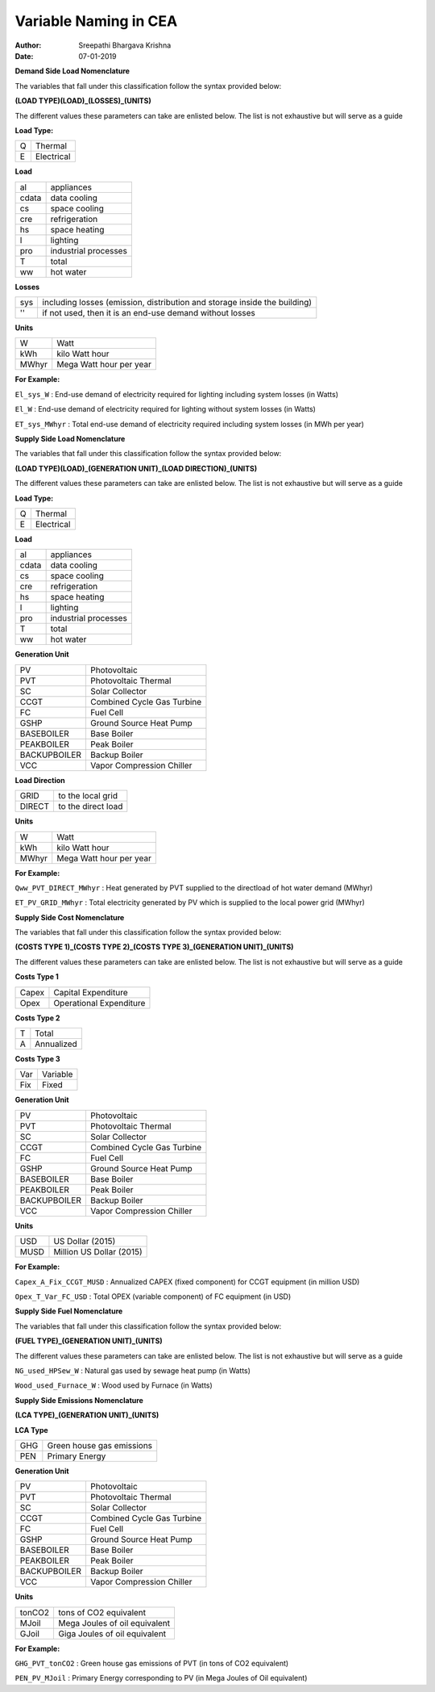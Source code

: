 Variable Naming in CEA
==========================

:Author: Sreepathi Bhargava Krishna
:Date: 07-01-2019

**Demand Side Load Nomenclature**

The variables that fall under this classification follow the syntax provided below:

**(LOAD TYPE)(LOAD)_(LOSSES)_(UNITS)**

The different values these parameters can take are enlisted below. The list is not exhaustive but will serve as a guide

**Load Type:**

+----+------------+
| Q  | Thermal    |
+----+------------+
| E  | Electrical |
+----+------------+


**Load**

+----------+----------------------+
| al       | appliances           |
+----------+----------------------+
| cdata    | data cooling         |
+----------+----------------------+
| cs       | space cooling        |
+----------+----------------------+
| cre      | refrigeration        |
+----------+----------------------+
| hs       | space heating        |
+----------+----------------------+
| l        | lighting             |
+----------+----------------------+
| pro      | industrial processes |
+----------+----------------------+
| T        | total                |
+----------+----------------------+
| ww       | hot water            |
+----------+----------------------+


**Losses**

+------+---------------------------------------------------------------------------+
| sys  | including losses (emission, distribution and storage inside the building) |
+------+---------------------------------------------------------------------------+
| ''   | if not used, then it is an end-use demand without losses                  |
+------+---------------------------------------------------------------------------+


**Units**

+--------+-------------------------+
| W      | Watt                    |
+--------+-------------------------+
| kWh    | kilo Watt hour          |
+--------+-------------------------+
| MWhyr  | Mega Watt hour per year |
+--------+-------------------------+

**For Example:**

``El_sys_W``        :   End-use demand of electricity required for lighting including system losses (in Watts)

``El_W``            :   End-use demand of electricity required for lighting without system losses (in Watts)

``ET_sys_MWhyr``    :   Total end-use demand of electricity required including system losses (in MWh per year)


**Supply Side Load Nomenclature**

The variables that fall under this classification follow the syntax provided below:

**(LOAD TYPE)(LOAD)_(GENERATION UNIT)_(LOAD DIRECTION)_(UNITS)**

The different values these parameters can take are enlisted below. The list is not exhaustive but will serve as a guide


**Load Type:**

+----+------------+
| Q  | Thermal    |
+----+------------+
| E  | Electrical |
+----+------------+


**Load**

+----------+----------------------+
| al       | appliances           |
+----------+----------------------+
| cdata    | data cooling         |
+----------+----------------------+
| cs       | space cooling        |
+----------+----------------------+
| cre      | refrigeration        |
+----------+----------------------+
| hs       | space heating        |
+----------+----------------------+
| l        | lighting             |
+----------+----------------------+
| pro      | industrial processes |
+----------+----------------------+
| T        | total                |
+----------+----------------------+
| ww       | hot water            |
+----------+----------------------+


**Generation Unit**

+--------------+----------------------------+
| PV           | Photovoltaic               |
+--------------+----------------------------+
| PVT          | Photovoltaic Thermal       |
+--------------+----------------------------+
| SC           | Solar Collector            |
+--------------+----------------------------+
| CCGT         | Combined Cycle Gas Turbine |
+--------------+----------------------------+
| FC           | Fuel Cell                  |
+--------------+----------------------------+
| GSHP         | Ground Source Heat Pump    |
+--------------+----------------------------+
| BASEBOILER   | Base Boiler                |
+--------------+----------------------------+
| PEAKBOILER   | Peak Boiler                |
+--------------+----------------------------+
| BACKUPBOILER | Backup Boiler              |
+--------------+----------------------------+
| VCC          | Vapor Compression Chiller  |
+--------------+----------------------------+


**Load Direction**

+--------+--------------------+
| GRID   | to the local grid  |
+--------+--------------------+
| DIRECT | to the direct load |
+--------+--------------------+


**Units**

+--------+-------------------------+
| W      | Watt                    |
+--------+-------------------------+
| kWh    | kilo Watt hour          |
+--------+-------------------------+
| MWhyr  | Mega Watt hour per year |
+--------+-------------------------+

**For Example:**

``Qww_PVT_DIRECT_MWhyr``    :   Heat generated by PVT supplied to the directload of hot water demand (MWhyr)

``ET_PV_GRID_MWhyr``        :   Total electricity generated by PV which is supplied to the local power grid (MWhyr)


**Supply Side Cost Nomenclature**

The variables that fall under this classification follow the syntax provided below:

**(COSTS TYPE 1)_(COSTS TYPE 2)_(COSTS TYPE 3)_(GENERATION UNIT)_(UNITS)**

The different values these parameters can take are enlisted below. The list is not exhaustive but will serve as a guide


**Costs Type 1**

+-------+-------------------------+
| Capex | Capital Expenditure     |
+-------+-------------------------+
| Opex  | Operational Expenditure |
+-------+-------------------------+


**Costs Type 2**

+---+------------+
| T | Total      |
+---+------------+
| A | Annualized |
+---+------------+


**Costs Type 3**

+-----+----------+
| Var | Variable |
+-----+----------+
| Fix | Fixed    |
+-----+----------+


**Generation Unit**

+--------------+----------------------------+
| PV           | Photovoltaic               |
+--------------+----------------------------+
| PVT          | Photovoltaic Thermal       |
+--------------+----------------------------+
| SC           | Solar Collector            |
+--------------+----------------------------+
| CCGT         | Combined Cycle Gas Turbine |
+--------------+----------------------------+
| FC           | Fuel Cell                  |
+--------------+----------------------------+
| GSHP         | Ground Source Heat Pump    |
+--------------+----------------------------+
| BASEBOILER   | Base Boiler                |
+--------------+----------------------------+
| PEAKBOILER   | Peak Boiler                |
+--------------+----------------------------+
| BACKUPBOILER | Backup Boiler              |
+--------------+----------------------------+
| VCC          | Vapor Compression Chiller  |
+--------------+----------------------------+


**Units**

+-------+--------------------------+
| USD   | US Dollar (2015)         |
+-------+--------------------------+
| MUSD  | Million US Dollar (2015) |
+-------+--------------------------+

**For Example:**

``Capex_A_Fix_CCGT_MUSD``   :   Annualized CAPEX (fixed component) for CCGT equipment (in million USD)

``Opex_T_Var_FC_USD``       :   Total OPEX (variable component) of FC equipment (in USD)


**Supply Side Fuel Nomenclature**

The variables that fall under this classification follow the syntax provided below:

**(FUEL TYPE)_(GENERATION UNIT)_(UNITS)**

The different values these parameters can take are enlisted below. The list is not exhaustive but will serve as a guide


``NG_used_HPSew_W``         :   Natural gas used by sewage heat pump (in Watts)

``Wood_used_Furnace_W``     :   Wood used by Furnace (in Watts)

**Supply Side Emissions Nomenclature**

**(LCA TYPE)_(GENERATION UNIT)_(UNITS)**

**LCA Type**

+-----+---------------------------+
| GHG | Green house gas emissions |
+-----+---------------------------+
| PEN | Primary Energy            |
+-----+---------------------------+


**Generation Unit**

+--------------+----------------------------+
| PV           | Photovoltaic               |
+--------------+----------------------------+
| PVT          | Photovoltaic Thermal       |
+--------------+----------------------------+
| SC           | Solar Collector            |
+--------------+----------------------------+
| CCGT         | Combined Cycle Gas Turbine |
+--------------+----------------------------+
| FC           | Fuel Cell                  |
+--------------+----------------------------+
| GSHP         | Ground Source Heat Pump    |
+--------------+----------------------------+
| BASEBOILER   | Base Boiler                |
+--------------+----------------------------+
| PEAKBOILER   | Peak Boiler                |
+--------------+----------------------------+
| BACKUPBOILER | Backup Boiler              |
+--------------+----------------------------+
| VCC          | Vapor Compression Chiller  |
+--------------+----------------------------+

**Units**

+--------+-------------------------------+
| tonCO2 | tons of CO2 equivalent        |
+--------+-------------------------------+
| MJoil  | Mega Joules of oil equivalent |
+--------+-------------------------------+
| GJoil  | Giga Joules of oil equivalent |
+--------+-------------------------------+

**For Example:**


``GHG_PVT_tonCO2``          :   Green house gas emissions of PVT (in tons of CO2 equivalent)

``PEN_PV_MJoil``            :   Primary Energy corresponding to PV (in Mega Joules of Oil equivalent)


